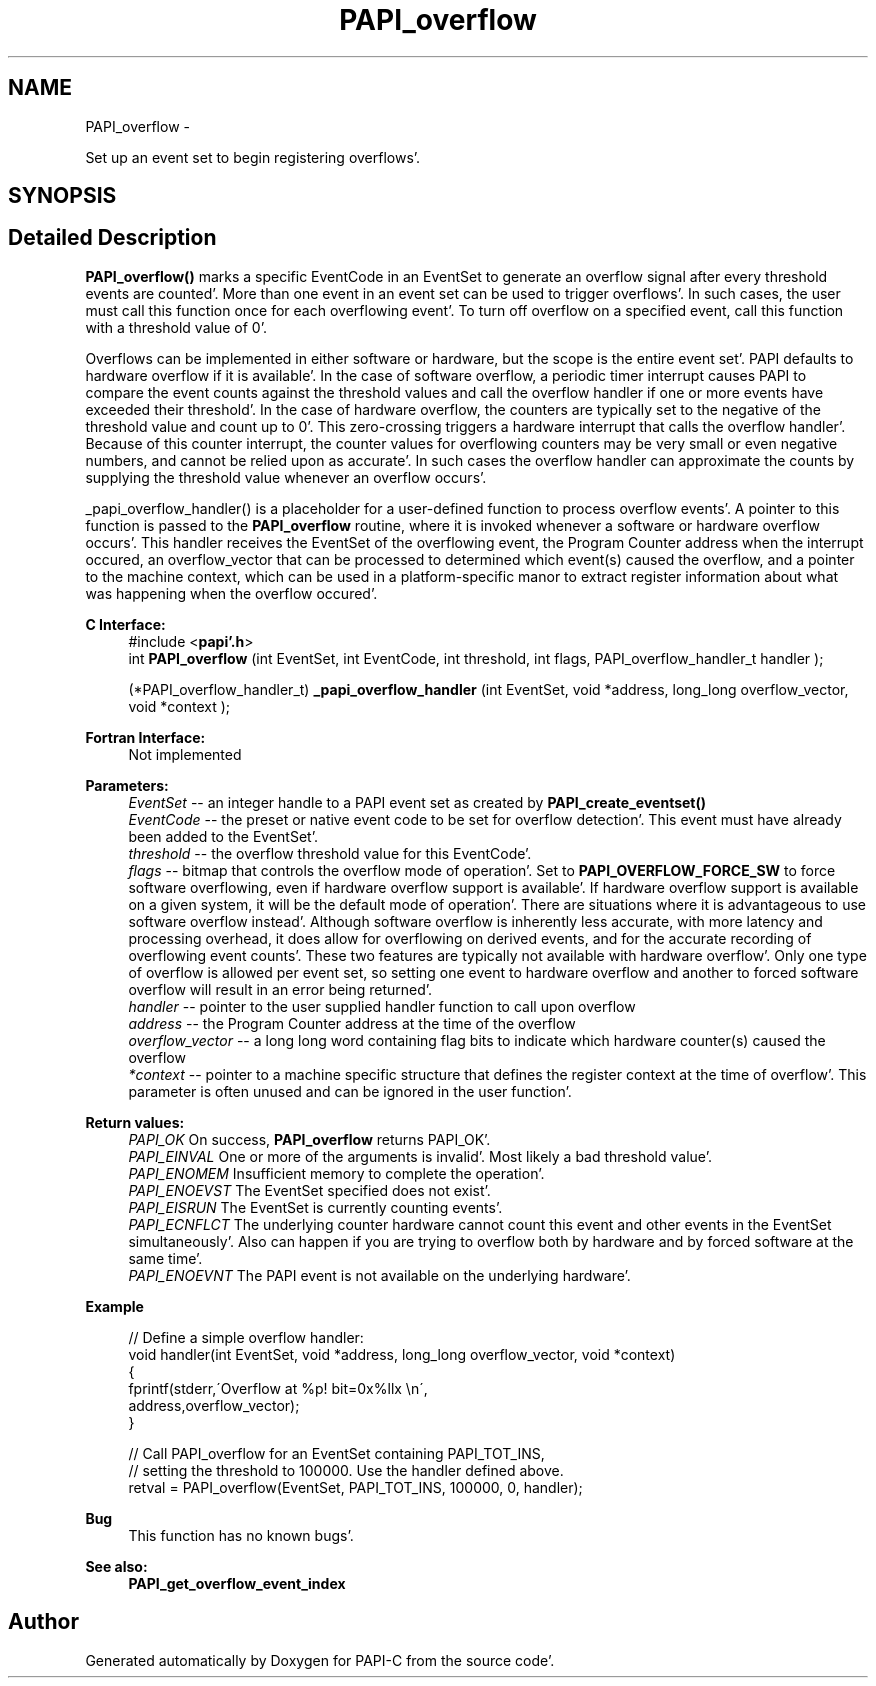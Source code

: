 .TH "PAPI_overflow" 3 "Fri Aug 26 2011" "Version 4.1.4.0" "PAPI-C" \" -*- nroff -*-
.ad l
.nh
.SH NAME
PAPI_overflow \- 
.PP
Set up an event set to begin registering overflows'\&.  

.SH SYNOPSIS
.br
.PP
.SH "Detailed Description"
.PP 
\fBPAPI_overflow()\fP marks a specific EventCode in an EventSet to generate an overflow signal after every threshold events are counted'\&. More than one event in an event set can be used to trigger overflows'\&. In such cases, the user must call this function once for each overflowing event'\&. To turn off overflow on a specified event, call this function with a threshold value of 0'\&.
.PP
Overflows can be implemented in either software or hardware, but the scope is the entire event set'\&. PAPI defaults to hardware overflow if it is available'\&. In the case of software overflow, a periodic timer interrupt causes PAPI to compare the event counts against the threshold values and call the overflow handler if one or more events have exceeded their threshold'\&. In the case of hardware overflow, the counters are typically set to the negative of the threshold value and count up to 0'\&. This zero-crossing triggers a hardware interrupt that calls the overflow handler'\&. Because of this counter interrupt, the counter values for overflowing counters may be very small or even negative numbers, and cannot be relied upon as accurate'\&. In such cases the overflow handler can approximate the counts by supplying the threshold value whenever an overflow occurs'\&.
.PP
_papi_overflow_handler() is a placeholder for a user-defined function to process overflow events'\&. A pointer to this function is passed to the \fBPAPI_overflow\fP routine, where it is invoked whenever a software or hardware overflow occurs'\&. This handler receives the EventSet of the overflowing event, the Program Counter address when the interrupt occured, an overflow_vector that can be processed to determined which event(s) caused the overflow, and a pointer to the machine context, which can be used in a platform-specific manor to extract register information about what was happening when the overflow occured'\&.
.PP
\fBC Interface:\fP
.RS 4
#include <\fBpapi'\&.h\fP> 
.br
 int \fBPAPI_overflow\fP (int EventSet, int EventCode, int threshold, int flags, PAPI_overflow_handler_t handler ); 
.br

.br
 (*PAPI_overflow_handler_t) \fB_papi_overflow_handler\fP (int EventSet, void *address, long_long overflow_vector, void *context );
.RE
.PP
\fBFortran Interface:\fP
.RS 4
Not implemented
.RE
.PP
\fBParameters:\fP
.RS 4
\fIEventSet\fP -- an integer handle to a PAPI event set as created by \fBPAPI_create_eventset()\fP 
.br
\fIEventCode\fP -- the preset or native event code to be set for overflow detection'\&. This event must have already been added to the EventSet'\&. 
.br
\fIthreshold\fP -- the overflow threshold value for this EventCode'\&. 
.br
\fIflags\fP -- bitmap that controls the overflow mode of operation'\&. Set to \fBPAPI_OVERFLOW_FORCE_SW\fP to force software overflowing, even if hardware overflow support is available'\&. If hardware overflow support is available on a given system, it will be the default mode of operation'\&. There are situations where it is advantageous to use software overflow instead'\&. Although software overflow is inherently less accurate, with more latency and processing overhead, it does allow for overflowing on derived events, and for the accurate recording of overflowing event counts'\&. These two features are typically not available with hardware overflow'\&. Only one type of overflow is allowed per event set, so setting one event to hardware overflow and another to forced software overflow will result in an error being returned'\&. 
.br
\fIhandler\fP -- pointer to the user supplied handler function to call upon overflow 
.br
\fIaddress\fP -- the Program Counter address at the time of the overflow 
.br
\fIoverflow_vector\fP -- a long long word containing flag bits to indicate which hardware counter(s) caused the overflow 
.br
\fI*context\fP -- pointer to a machine specific structure that defines the register context at the time of overflow'\&. This parameter is often unused and can be ignored in the user function'\&.
.RE
.PP
\fBReturn values:\fP
.RS 4
\fIPAPI_OK\fP On success, \fBPAPI_overflow\fP returns PAPI_OK'\&. 
.br
\fIPAPI_EINVAL\fP One or more of the arguments is invalid'\&. Most likely a bad threshold value'\&. 
.br
\fIPAPI_ENOMEM\fP Insufficient memory to complete the operation'\&. 
.br
\fIPAPI_ENOEVST\fP The EventSet specified does not exist'\&. 
.br
\fIPAPI_EISRUN\fP The EventSet is currently counting events'\&. 
.br
\fIPAPI_ECNFLCT\fP The underlying counter hardware cannot count this event and other events in the EventSet simultaneously'\&. Also can happen if you are trying to overflow both by hardware and by forced software at the same time'\&. 
.br
\fIPAPI_ENOEVNT\fP The PAPI event is not available on the underlying hardware'\&.
.RE
.PP
\fBExample\fP
.RS 4

.PP
.nf
 // Define a simple overflow handler:
 void handler(int EventSet, void *address, long_long overflow_vector, void *context)
 {
    fprintf(stderr,\'Overflow at %p! bit=0x%llx \\n\',
             address,overflow_vector);
 }

 // Call PAPI_overflow for an EventSet containing PAPI_TOT_INS,
 // setting the threshold to 100000\&. Use the handler defined above\&.
 retval = PAPI_overflow(EventSet, PAPI_TOT_INS, 100000, 0, handler);

.fi
.PP
.RE
.PP
\fBBug\fP
.RS 4
This function has no known bugs'\&.
.RE
.PP
.PP
\fBSee also:\fP
.RS 4
\fBPAPI_get_overflow_event_index\fP 
.RE
.PP


.SH "Author"
.PP 
Generated automatically by Doxygen for PAPI-C from the source code'\&.
